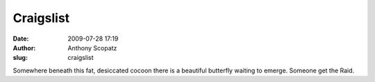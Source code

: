 Craigslist
##########
:date: 2009-07-28 17:19
:author: Anthony Scopatz
:slug: craigslist

Somewhere beneath this fat, desiccated cocoon there is a beautiful
butterfly waiting to emerge. Someone get the Raid.
